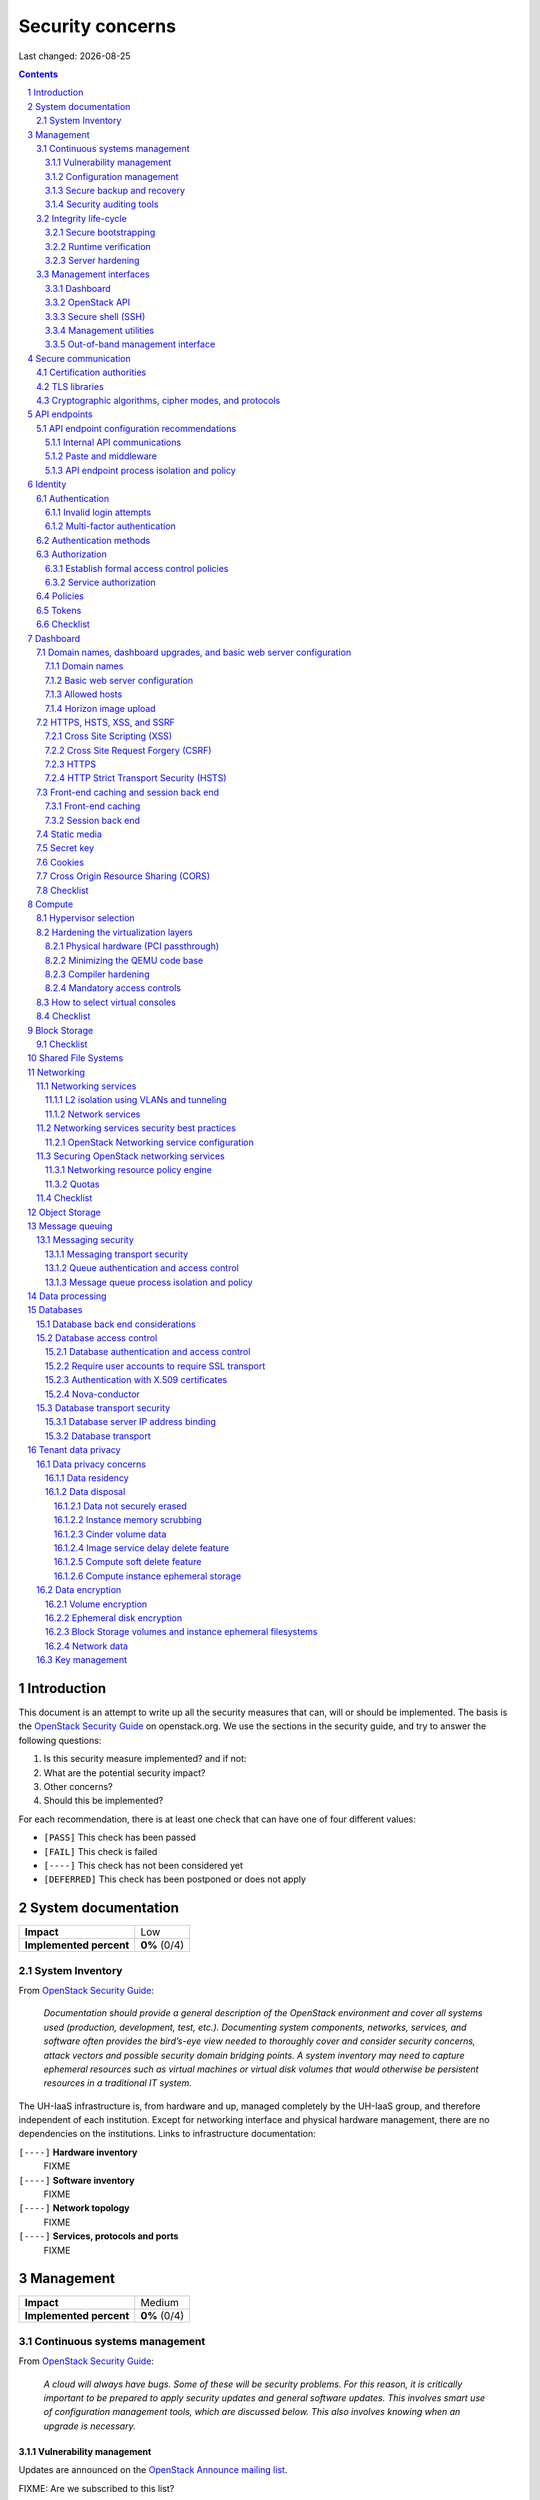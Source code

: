 .. |date| date::

======================
Security concerns
======================

Last changed: |date|

.. contents::
.. section-numbering::


Introduction
============

.. _OpenStack Security Guide: http://docs.openstack.org/security-guide/

This document is an attempt to write up all the security measures that
can, will or should be implemented. The basis is the `OpenStack
Security Guide`_ on openstack.org. We use the sections in the security
guide, and try to answer the following questions:

#. Is this security measure implemented? and if not:
#. What are the potential security impact?
#. Other concerns?
#. Should this be implemented?

For each recommendation, there is at least one check that can have one
of four different values:

* ``[PASS]`` This check has been passed
* ``[FAIL]`` This check is failed
* ``[----]`` This check has not been considered yet
* ``[DEFERRED]`` This check has been postponed or does not apply


System documentation
====================

+-------------------------+---------------------+
| **Impact**              | Low                 |
+-------------------------+---------------------+
| **Implemented percent** | **0%** (0/4)        |
+-------------------------+---------------------+

System Inventory
----------------

From `OpenStack Security Guide`_:

  *Documentation should provide a general description of the OpenStack
  environment and cover all systems used (production, development,
  test, etc.). Documenting system components, networks, services, and
  software often provides the bird’s-eye view needed to thoroughly
  cover and consider security concerns, attack vectors and possible
  security domain bridging points. A system inventory may need to
  capture ephemeral resources such as virtual machines or virtual disk
  volumes that would otherwise be persistent resources in a
  traditional IT system.*

The UH-IaaS infrastructure is, from hardware and up, managed
completely by the UH-IaaS group, and therefore independent of each
institution. Except for networking interface and physical hardware
management, there are no dependencies on the institutions. Links to
infrastructure documentation:

``[----]`` **Hardware inventory**
  FIXME

``[----]`` **Software inventory**
  FIXME

``[----]`` **Network topology**
  FIXME

``[----]`` **Services, protocols and ports**
  FIXME


Management
==========

+-------------------------+---------------------+
| **Impact**              | Medium              |
+-------------------------+---------------------+
| **Implemented percent** | **0%** (0/4)        |
+-------------------------+---------------------+

Continuous systems management
-----------------------------

From `OpenStack Security Guide`_:

  *A cloud will always have bugs. Some of these will be security
  problems. For this reason, it is critically important to be prepared
  to apply security updates and general software updates. This
  involves smart use of configuration management tools, which are
  discussed below. This also involves knowing when an upgrade is
  necessary.*

Vulnerability management
~~~~~~~~~~~~~~~~~~~~~~~~

.. _OpenStack Announce mailing list: http://lists.openstack.org/cgi-bin/mailman/listinfo/openstack-announce

Updates are announced on the `OpenStack Announce mailing list`_.

FIXME: Are we subscribed to this list?

FIXME: Are we subscribed to similar list pertaining to the repo/distro
used?

``[----]`` **Triage**
  When we are notified of a security update, this is discussed at the
  next morning meeting. We will then decide the impact of the update
  to our environment, and take proper action.

  * FIXME: Make this a policy.

``[----]`` **Testing the updates**
  We have test clouds in each location (currently OSL and BGO) which
  in most respects are identical to the production clouds. This allows
  for easy testing of updates.

  * FIXME: Make this a policy.
  * FIXME: OSL test cloud isn't ready yet.

``[----]`` **Deploying the updates**
  When testing is completed and the update is verified, and we are
  satisfied with any performance impact, stability, application impact
  etc., the update is deployed in production. This is done
  automatically via the following procedure:

  * FIXME: Automatic update procedure?

Configuration management
~~~~~~~~~~~~~~~~~~~~~~~~

FIXME: Describe automated configuration and deployment, or add links.

``[----]`` **changes**
  FIXME: How are policy changes tracked?

Secure backup and recovery
~~~~~~~~~~~~~~~~~~~~~~~~~~

If we at some point decide to take backup of the infrastructure or
instances, we should include the backup procedures and policies in the
overall security plan.

``[PASS]`` **Backup procedure and policy**
  We do not take backup of anything (yet).

Security auditing tools
~~~~~~~~~~~~~~~~~~~~~~~

.. _SCAP: https://fedorahosted.org/scap-security-guide/

We should consider using SCAP_ or similar security auditing tools in
combination with configuration management.

``[----]`` **Decide whether or not to use security auditing tools**
  FIXME: Need to decide


Integrity life-cycle
--------------------

From `OpenStack Security Guide`_:

  *We define integrity life cycle as a deliberate process that provides
  assurance that we are always running the expected software with the
  expected configurations throughout the cloud. This process begins
  with secure bootstrapping and is maintained through configuration
  management and security monitoring.*

Secure bootstrapping
~~~~~~~~~~~~~~~~~~~~

The Security Guide recommends having an automated provisioning process
for all nodes in the cloud. This includes compute, storage, network,
service and hybrid nodes. The automated provisioning process also
facilitates security patching, upgrades, bug fixes, and other critical
changes. Software that runs with the highest privilege levels in the
cloud needs special attention.

``[PASS]`` **Node provisioning**
  We use PXE for provisioning, which is recommended. We also use a
  separate, isolated network within the management security domain for
  provisioning. The provisioning process is handled by Foreman with
  Puppet, and is documented here: FIXME

``[----]`` **Verified boot**
  It is recommended to use *secure boot* via TPM chip to boot the
  infrastructure nodes in the cloud.

  * FIXME: Consider secure boot

``[----]`` **Node hardening**
  General hardening of the operating system is something that we need
  to address and document.

  * FIXME: Document hardening

Runtime verification
~~~~~~~~~~~~~~~~~~~~

From `OpenStack Security Guide`_:

  *Once the node is running, we need to ensure that it remains in a
  good state over time. Broadly speaking, this includes both
  configuration management and security monitoring. The goals for each
  of these areas are different. By checking both, we achieve higher
  assurance that the system is operating as desired.*

``[----]`` **Intrusion detection system**
  There are a number of intrusion detection systems available. We need
  to consider using one of them.

  * FIXME: Consider IDS

Server hardening
~~~~~~~~~~~~~~~~

This mostly includes file integrity management.

``[----]`` **File integrity management (FIM)**
  We should consider a FIM tool to ensure that files such as sensitive
  system or application configuration files are no corrupted or
  changed to allow unauthorized access or malicious behaviour.

  * FIXME: Consider FIM


Management interfaces
---------------------

From `OpenStack Security Guide`_:

  *It is necessary for administrators to perform command and control
  over the cloud for various operational functions. It is important
  these command and control facilities are understood and secured.*

  *OpenStack provides several management interfaces for operators and tenants:*

  * *OpenStack dashboard (horizon)*
  * *OpenStack API*
  * *Secure shell (SSH)*
  * *OpenStack management utilities such as nova-manage and glance-manage*
  * *Out-of-band management interfaces, such as IPMI*

Dashboard
~~~~~~~~~

``[----]`` **Capabilities**
  We should consider which capabilities the dashboard should offer to
  customers and administrators.

  * FIXME: Consider capabilities and document decisions

``[----]`` **Security considerations**
  There are a few things that need to be considered (from `OpenStack
  Security Guide`_):

  * The dashboard requires cookies and JavaScript to be enabled in the
    web browser.
    - FIXME: Users should be warned according to EU law.
  * The web server that hosts the dashboard should be configured for
    TLS to ensure data is encrypted.
    - FIXME: Ensure TLS 1.2
  * Both the horizon web service and the OpenStack API it uses to
    communicate with the back end are susceptible to web attack
    vectors such as denial of service and must be monitored.
    - FIXME: Monitoring
  * It is now possible (though there are numerous deployment/security
    implications) to upload an image file directly from a user’s hard
    disk to OpenStack Image service through the dashboard. For
    multi-gigabyte images it is still strongly recommended that the
    upload be done using the glance CLI.
    - FIXME: Add limit to GUI uploading?
  * Create and manage security groups through dashboard. The security
    groups allows L3-L4 packet filtering for security policies to
    protect virtual machines.
    - FIXME: Maintain a set of default security groups

OpenStack API
~~~~~~~~~~~~~

``[----]`` **Capabilities**
  We should consider which capabilities the OpenStack API should offer to
  customers and administrators.

  * FIXME: Consider capabilities and document decisions

``[----]`` **Security considerations**
  There are a few things that need to be considered (from `OpenStack
  Security Guide`_):

  * The API service should be configured for TLS to ensure data is
    encrypted.
    - FIXME: Ensure TLS 1.2
  * As a web service, OpenStack API is susceptible to familiar web
    site attack vectors such as denial of service attacks.
    - FIXME: Monitoring

Secure shell (SSH)
~~~~~~~~~~~~~~~~~~

``[----]`` **Host key fingerprints**
  Host key fingerprints should be stored in a secure and queryable
  location. One particularly convenient solution is DNS using SSHFP
  resource records as defined in RFC-4255. For this to be secure, it
  is necessary that DNSSEC be deployed.

  * FIXME: Consider DNSSEC or other solutions

Management utilities
~~~~~~~~~~~~~~~~~~~~

``[----]`` **Security considerations**
  There are a few things that need to be considered (from `OpenStack
  Security Guide`_):

  * The dedicated management utilities (\*-manage) in some cases use
    the direct database connection.
    - FIXME: Don't use dedicated management utilities unless strictly
      necessary
  * Ensure that the .rc file which has your credential information is
    secured.
    - FIXME: Document how this is accomplished

Out-of-band management interface
~~~~~~~~~~~~~~~~~~~~~~~~~~~~~~~~

``[----]`` **Security considerations**
  There are a few things that need to be considered (from `OpenStack
  Security Guide`_):

  * Use strong passwords and safeguard them, or use client-side TLS
    authentication.
    - FIXME: Ensure and document this
  * ``[PASS]`` Ensure that the network interfaces are on their own
    private(management or a separate) network. Segregate management
    domains with firewalls or other network gear.
  * If you use a web interface to interact with the BMC/IPMI, always
    use the TLS interface, such as HTTPS or port 443. This TLS
    interface should NOT use self-signed certificates, as is often
    default, but should have trusted certificates using the correctly
    defined fully qualified domain names (FQDNs).
    - FIXME: Use trusted CA
  * Monitor the traffic on the management network. The anomalies might
    be easier to track than on the busier compute nodes.
    - FIXME: Monitoring


Secure communication
====================

+-------------------------+---------------------+
| **Impact**              | High                |
+-------------------------+---------------------+
| **Implemented percent** | **0%** (0/?)        |
+-------------------------+---------------------+

From `OpenStack Security Guide`_:

  *There are a number of situations where there is a security
  requirement to assure the confidentiality or integrity of network
  traffic in an OpenStack deployment. This is generally achieved using
  cryptographic measures, such as the Transport Layer Security (TLS)
  protocol.*

Bottom line is that **all** endpoints, whether they are internal or
external, should be secured with encryption. TLS is strongly
preferred, due to recent published security vulnerabilities in SSL.

There are a number of services that need to be addressed:

* Compute API endpoints
* Identity API endpoints
* Networking API endpoints
* Storage API endpoints
* Messaging server
* Database server
* Dashboard


Certification authorities
-------------------------

The security guide recommends that we use separate PKI deployments for
internal systems and public facing services. In the future, we may
want to use separate PKI deployments for different security domains.

``[----]`` **Customer facing interfaces using trusted CA**
  All customer facing interfaces should be provisioned using
  Certificate Authorities that are installed in the operating system
  certificate bundles by default. It should just work without the
  customer having to accept an untrusted CA, or having to install some
  third-party software. We need certificates signed by a widely
  recognized public CA.

  * FIXME: Identify and list all customer facing interfaces
  * FIXME: Ensure publicly recognized CA on these interfaces

``[----]`` **Internal endpoints use non-public CA**
  As described above, it is recommended to use a private CA for
  internal endpoints.

  * FIXME: Identify and list all internal endpoints
  * FIXME: Ensure non-public CA on these endpoints


TLS libraries
-------------

From `OpenStack Security Guide`_:

  *The TLS and HTTP services within OpenStack are typically implemented
  using OpenSSL which has a module that has been validated for FIPS
  140-2.*

We need to make sure that we're using an updated version of OpenSSL.

``[----]`` **Ensure updated OpenSSL**
  UH-IaaS is based on CentOS, and uses the OpenSSL library from that
  distro. We need to make sure that OpenSSL is up-to-date.

  * FIXME: How often are critical components like openssl updated, and
    how is the procedure?


Cryptographic algorithms, cipher modes, and protocols
-----------------------------------------------------

The security guide recommends using **TLS 1.2**, as previous versions
are known to be vulnerable. Furthermore, it is recommended to limit
the cipher suite to **ECDHE-ECDSA-AES256-GCM-SHA384**. It is
acceptable to
accept **HIGH:!aNULL:!eNULL:!DES:!3DES:!SSLv3:!TLSv1:!CAMELLIA** in
cases where we don't control both endpoints.

``[----]`` **Ensure TLS 1.2**
  Make sure that only TLS 1.2 is used. Previous versions of TLS, as
  well as SSL, should be disabled completely.

``[----]`` **Limit cipher suite on public endpoints**
  Limit the cipher suite on public facing endpoints to the
  general **HIGH:!aNULL:!eNULL:!DES:!3DES:!SSLv3:!TLSv1:!CAMELLIA**.

``[----]`` **Limit cipher suite on internal endpoints**
  Limit the cipher suite on public facing endpoints
  to **ECDHE-ECDSA-AES256-GCM-SHA384**.


API endpoints
=============

+-------------------------+---------------------+
| **Impact**              | High                |
+-------------------------+---------------------+
| **Implemented percent** | **0%** (0/?)        |
+-------------------------+---------------------+

From `OpenStack Security Guide`_:

  *The process of engaging an OpenStack cloud is started through the
  querying of an API endpoint. While there are different challenges
  for public and private endpoints, these are high value assets that
  can pose a significant risk if compromised.*


API endpoint configuration recommendations
------------------------------------------

Internal API communications
~~~~~~~~~~~~~~~~~~~~~~~~~~~

.. _API endpoint configuration recommendations: http://docs.openstack.org/security-guide/api-endpoints/api-endpoint-configuration-recommendations.html

From `OpenStack Security Guide`_:

  *OpenStack provides both public facing and private API endpoints. By
  default, OpenStack components use the publicly defined
  endpoints. The recommendation is to configure these components to
  use the API endpoint within the proper security domain.*

  *Services select their respective API endpoints based on the
  OpenStack service catalog. These services might not obey the listed
  public or internal API end point values. This can lead to internal
  management traffic being routed to external API endpoints.*

``[----]`` **Configure internal URLs in the Identity service catalog**
  The guide recommends that our Identity service catalog be aware of
  our internal URLs. This feature is not utilized by default, but may
  be leveraged through configuration. See `API endpoint configuration
  recommendations`_ for details.

  * FIXME: Ensure and document this

``[----]`` **Configure applications for internal URLs**
  It is recommended that each OpenStack service communicating to the
  API of another service must be explicitly configured to access the
  proper internal API endpoint. See `API endpoint configuration
  recommendations`_. 

  * FIXME: Ensure and document this

Paste and middleware
~~~~~~~~~~~~~~~~~~~~

From `OpenStack Security Guide`_:

  *Most API endpoints and other HTTP services in OpenStack use the
  Python Paste Deploy library. From a security perspective, this
  library enables manipulation of the request filter pipeline through
  the application’s configuration. Each element in this chain is
  referred to as middleware. Changing the order of filters in the
  pipeline or adding additional middleware might have unpredictable
  security impact.*

``[----]`` **Document middleware**
  We should careful when implementating non-standard software in the
  middleware, and this should be thoroughly documented.

  * FIXME: Are we using any non-standard middleware?

API endpoint process isolation and policy
~~~~~~~~~~~~~~~~~~~~~~~~~~~~~~~~~~~~~~~~~

From `OpenStack Security Guide`_:

  *You should isolate API endpoint processes, especially those that
  reside within the public security domain should be isolated as much
  as possible. Where deployments allow, API endpoints should be
  deployed on separate hosts for increased isolation.*

``[----]`` **Namespaces**
  Linux supports namespaces to assign processes into independent
  domains.

  * FIXME: Are we using namespaces to compartmentalize API endpoint
    processes?

``[----]`` **Network policy**
  We should pay special attention to API endpoints, as they typically
  bridge multiple security domains. Policies should be in place and
  documented, and we can use firewalls, SELinux etc. to enforce proper
  compartmentalization in the network layer.

  * FIXME: Implement and document this

``[----]`` **Mandatory access controls**
  API endpoint processes should be as isolated from each other as
  possible. This should be enforced through Mandatory Access Controls
  (e.g. SELinux), not just Discretionary Access Controls.

  * FIXME: API processes protected by SELinux


Identity
========

.. _OpenStack Security Guide\: Identity: http://docs.openstack.org/security-guide/identity.html

+-------------------------+---------------------+
| **Impact**              | High                |
+-------------------------+---------------------+
| **Implemented percent** | **0%** (0/?)        |
+-------------------------+---------------------+

From `OpenStack Security Guide\: Identity`_:

  *Identity service (keystone) provides identity, token, catalog, and
  policy services for use specifically by services in the OpenStack
  family. Identity service is organized as a group of internal
  services exposed on one or many endpoints. Many of these services
  are used in a combined fashion by the frontend, for example an
  authenticate call will validate user/project credentials with the
  identity service and, upon success, create and return a token with
  the token service.*


Authentication
--------------

.. _OpenStack Security Guide\: Identity - Authentication: http://docs.openstack.org/security-guide/identity/authentication.html

Ref: `OpenStack Security Guide\: Identity - Authentication`_

Invalid login attempts
~~~~~~~~~~~~~~~~~~~~~~

``[----]`` **Prevent or mitigate brute-force attacks**
  A pattern of repetitive failed login attempts is generally an
  indicator of brute-force attacks. This is important to us as ours is
  a public cloud. We need to figure out if our user authentication
  service has the possibility to block out an account after some
  configured number of failed login attempts. If not, describe
  policies around reviewing access control logs to identify and detect
  unauthorized attempts to access accounts.

  * FIXME: Implement or describe as outlined above

Multi-factor authentication
~~~~~~~~~~~~~~~~~~~~~~~~~~~

``[----]`` **Multi-factor authentication for privileged accounts**

  We should employ multi-factor authentication for network access to
  privileged user accounts. This will provide insulation from brute
  force, social engineering, and both spear and mass phishing attacks
  that may compromise administrator passwords.

  * FIXME: Implement multi-factor


Authentication methods
----------------------

.. _OpenStack Security Guide\: Identity - Authentication methods: http://docs.openstack.org/security-guide/identity/authentication-methods.html

Ref: `OpenStack Security Guide\: Identity - Authentication methods`_

``[----]`` **Document authentication policy requirements**
  We should document (or provide link to external documentation) the
  authentication policy requirements, such as password policy
  enforcement (password length, diversity, expiration etc.).

  * FIXME: Document this


Authorization
-------------

.. _OpenStack Security Guide\: Identity - Authorization: http://docs.openstack.org/security-guide/identity/authorization.html

Ref: `OpenStack Security Guide\: Identity - Authorization`_

  *The Identity service supports the notion of groups and roles. Users
  belong to groups while a group has a list of roles. OpenStack
  services reference the roles of the user attempting to access the
  service. The OpenStack policy enforcer middleware takes into
  consideration the policy rule associated with each resource then the
  user’s group/roles and association to determine if access is allowed
  to the requested resource.*

Establish formal access control policies
~~~~~~~~~~~~~~~~~~~~~~~~~~~~~~~~~~~~~~~~

``[----]`` **Describe formal access control policies**
  The policies should include the conditions and processes for
  creating, deleting, disabling, and enabling accounts, and for
  assigning privileges to the accounts.

  * FIXME: Describe this

``[----]`` **Describe periodic review**
  We should periodically review the policies to ensure that the
  configuration is in compliance with approved policies.

  * FIXME: Describe policy for reviewing the policies

Service authorization
~~~~~~~~~~~~~~~~~~~~~

``[----]`` **Don't use "tempAuth" file for service auth**
  The Compute and Object Storage can be configured to use the Identity
  service to store authentication information. The "tempAuth" file
  method displays the password in plain text and should not be used.

  * FIXME: Make sure that we're not using "tempAuth"

``[----]`` **Use client authentication for TLS**
  The Identity service supports client authentication for TLS which
  may be enabled. TLS client authentication provides an additional
  authentication factor, in addition to the user name and password,
  that provides greater reliability on user identification.

  * FIXME: Is this implemented?

``[----]`` **Protect sensitive files**
  The cloud administrator should protect sensitive configuration files
  from unauthorized modification. This can be achieved with mandatory
  access control frameworks such as SELinux, including
  ``/etc/keystone/keystone.conf`` and ``X.509`` certificates.

  * FIXME: SELinux


Policies
--------

.. _OpenStack Security Guide\: Identity - Policies: http://docs.openstack.org/security-guide/identity/policies.html

Ref: `OpenStack Security Guide\: Identity - Policies`_

``[----]`` **Describe policy configuration management**
  Each OpenStack service defines the access policies for its resources
  in an associated policy file. A resource, for example, could be API
  access, the ability to attach to a volume, or to fire up
  instances. The policy rules are specified in JSON format and the
  file is called policy.json. Ensure that any changes to the access
  control policies do not unintentionally weaken the security of any
  resource.

  * FIXME: Describe policy for changing policy.json


Tokens
------

.. _OpenStack Security Guide\: Identity - Tokens: http://docs.openstack.org/security-guide/identity/tokens.html

Ref: `OpenStack Security Guide\: Identity - Tokens`_

  *Once a user is authenticated a token is generated for authorization
  and access to an OpenStack environment. A token can have a variable
  life span; however the default value for expiry is one hour. The
  recommended expiry value should be set to a lower value that allows
  enough time for internal services to complete tasks.*

``[----]`` **Reduce token lifetime**
  We should consider reducing the token lifetime.

  * FIXME: Consider this


Checklist
---------

.. _OpenStack Security Guide\: Identity - Checklist: http://docs.openstack.org/security-guide/identity/checklist.html

Ref: `OpenStack Security Guide\: Identity - Checklist`_

See the above link for info about these checks.

``[----]`` **Check-Identity-02: Are strict permissions set for Identity configuration files?**
  Yes/No?

``[----]`` **Check-Identity-03: is TLS enabled for Identity?**
  Yes/No?

``[----]`` **Check-Identity-04: Does Identity use strong hashing algorithms for PKI tokens?**
  Yes/No?

``[----]`` **Check-Identity-05: Is max_request_body_size set to default (114688)?**
  Yes/No?

``[----]`` **Check-Identity-06: Disable admin token in /etc/keystone/keystone.conf**
  Yes/No?


Dashboard
=========

.. _OpenStack Security Guide\: Dashboard: http://docs.openstack.org/security-guide/dashboard.html

+-------------------------+---------------------+
| **Impact**              | High                |
+-------------------------+---------------------+
| **Implemented percent** | **0%** (0/?)        |
+-------------------------+---------------------+

From `OpenStack Security Guide\: Dashboard`_:

  *Horizon is the OpenStack dashboard that provides users a
  self-service portal to provision their own resources within the
  limits set by administrators. These include provisioning users,
  defining instance flavors, uploading VM images, managing networks,
  setting up security groups, starting instances, and accessing the
  instances through a console.*


Domain names, dashboard upgrades, and basic web server configuration
--------------------------------------------------------------------

.. _OpenStack Security Guide\: Dashboard - Domain names, dashboard upgrades, and basic web server configuration: http://docs.openstack.org/security-guide/dashboard/domains-dashboard-upgrades-basic-web-server-configuration.html

Ref: `OpenStack Security Guide\: Dashboard - Domain names, dashboard upgrades, and basic web server configuration`_

Domain names
~~~~~~~~~~~~

From OpenStack Security Guide:

  *We strongly recommend deploying dashboard to a second-level domain,
  such as https://example.com, rather than deploying dashboard on
  a shared subdomain of any level, for example
  https://openstack.example.org or
  https://horizon.openstack.example.org. We also advise against
  deploying to bare internal domains like https://horizon/. These
  recommendations are based on the limitations of browser
  same-origin-policy.*

``[----]`` **Use second-level domain**
  FIXME: Are we using a second-level domain?

``[----]`` **Employ HTTP Strict Transport Security (HSTS)**
  If not using second-level domain, we are advised to avoid a
  cookie-backed session store and employ HTTP Strict Transport
  Security (HSTS)

  * FIXME: ?

Basic web server configuration
~~~~~~~~~~~~~~~~~~~~~~~~~~~~~~

From OpenStack Security Guide:

  *The dashboard should be deployed as a Web Services Gateway Interface
  (WSGI) application behind an HTTPS proxy such as Apache or nginx. If
  Apache is not already in use, we recommend nginx since it is
  lightweight and easier to configure correctly.*

``[----]`` **Is dashboard deployed as a WSGI application behind an HTTPS proxy?**
  FIXME: Answer and document

Allowed hosts
~~~~~~~~~~~~~

From OpenStack Security Guide:

  *Configure the ALLOWED_HOSTS setting with the fully qualified host
  name(s) that are served by the OpenStack dashboard. Once this
  setting is provided, if the value in the “Host:” header of an
  incoming HTTP request does not match any of the values in this list
  an error will be raised and the requestor will not be able to
  proceed. Failing to configure this option, or the use of wild card
  characters in the specified host names, will cause the dashboard to
  be vulnerable to security breaches associated with fake HTTP Host
  headers.*

``[----]`` **Is ALLOWED_HOSTS configured for dashboard?**
  FIXME: Answer and document

Horizon image upload
~~~~~~~~~~~~~~~~~~~~

It is recommended that we disable HORIZON_IMAGES_ALLOW_UPLOAD unless
we have a plan to prevent resource exhaustion and denial of service.

``[----]`` **Is HORIZON_IMAGES_ALLOW_UPLOAD disabled?**
  FIXME: Answer and document


HTTPS, HSTS, XSS, and SSRF
--------------------------

.. _OpenStack Security Guide\: Dashboard - HTTPS, HSTS, XSS, and SSRF: http://docs.openstack.org/security-guide/dashboard/https-hsts-xss-ssrf.html

Ref: `OpenStack Security Guide\: Dashboard - HTTPS, HSTS, XSS, and SSRF`_

Cross Site Scripting (XSS)
~~~~~~~~~~~~~~~~~~~~~~~~~~

From OpenStack Security Guide:

  *Unlike many similar systems, the OpenStack dashboard allows the
  entire Unicode character set in most fields. This means developers
  have less latitude to make escaping mistakes that open attack
  vectors for cross-site scripting (XSS).*

``[----]`` **Audit custom dashboards**
  Audit any custom dashboards, paying particular attention to use of
  the ``mark_safe`` function, use of ``is_safe`` with custom template
  tags, the ``safe`` template tag, anywhere auto escape is turned off,
  and any JavaScript which might evaluate improperly escaped data.

  * FIXME: Are we using any custom dashboards?

Cross Site Request Forgery (CSRF)
~~~~~~~~~~~~~~~~~~~~~~~~~~~~~~~~~

From OpenStack Security Guide:

  *Dashboards that utilize multiple instances of JavaScript should be
  audited for vulnerabilities such as inappropriate use of the
  @csrf_exempt decorator.*

``[----]`` **Audit custom dashboards**
  FIXME: Are we using any custom dashboards?

HTTPS
~~~~~

From OpenStack Security Guide:

  *Deploy the dashboard behind a secure HTTPS server by using a valid,
  trusted certificate from a recognized certificate authority (CA).*

``[----]`` **Use trusted certificate for dashboard**
  FIXME

``[----]`` **Redirect to fully qualified HTTPS URL**
  Configure HTTP requests to the dashboard domain to redirect to the
  fully qualified HTTPS URL.

  * FIXME: Any redirects?

HTTP Strict Transport Security (HSTS)
~~~~~~~~~~~~~~~~~~~~~~~~~~~~~~~~~~~~~

It is highly recommended to use HTTP Strict Transport Security (HSTS).

``[----]`` **Use HSTS**
  FIXME: Are we using HSTS?


Front-end caching and session back end
--------------------------------------

.. _OpenStack Security Guide\: Dashboard - Front-end caching and session back end: http://docs.openstack.org/security-guide/dashboard/front-end-caching-session-back-end.html

Ref: `OpenStack Security Guide\: Dashboard - Front-end caching and session back end`_

Front-end caching
~~~~~~~~~~~~~~~~~

``[----]`` **Do not use front-end caching tools**
  FIXME: Are we using this?

Session back end
~~~~~~~~~~~~~~~~

It is recommended to use ``django.contrib.sessions.backends.cache`` as
our session back end with memcache as the cache. This as opposed to
the default, which saves user data in signed, but unencrypted cookies
stored in the browser.

``[----]`` **Consider using caching back end**
  FIXME: Consider and document


Static media
------------

.. _OpenStack Security Guide\: Dashboard - Static media: http://docs.openstack.org/security-guide/dashboard/static-media.html

Ref: `OpenStack Security Guide\: Dashboard - Static media`_

  *The dashboard’s static media should be deployed to a subdomain of
  the dashboard domain and served by the web server. The use of an
  external content delivery network (CDN) is also acceptable. This
  subdomain should not set cookies or serve user-provided content. The
  media should also be served with HTTPS.*

``[----]`` **Static media via subdomain**
  FIXME: Is this implemented?

``[----]`` **Subdomain not serving cookies or user-provided content**
  FIXME: Make sure

``[----]`` **Subdomain via HTTPS**
  FIXME: Make sure


Secret key
----------

.. _OpenStack Security Guide\: Dashboard - Secret key: http://docs.openstack.org/security-guide/dashboard/secret-key.html

Ref: `OpenStack Security Guide\: Dashboard - Secret key`_

  *The dashboard depends on a shared SECRET_KEY setting for some
  security functions. The secret key should be a randomly generated
  string at least 64 characters long, which must be shared across all
  active dashboard instances. Compromise of this key may allow a
  remote attacker to execute arbitrary code. Rotating this key
  invalidates existing user sessions and caching. Do not commit this
  key to public repositories.*

``[----]`` **Randomly generated string at least 64 characters long**
  FIXME: Make sure

``[----]`` **Not in public repo**
  FIXME: Make sure


Cookies
-------

.. _OpenStack Security Guide\: Dashboard - Cookies: http://docs.openstack.org/security-guide/dashboard/cookies.html

Ref: `OpenStack Security Guide\: Dashboard - Cookies`_

``[----]`` **Session cookies should be set to HTTPONLY**
  FIXME: Make sure

``[----]`` **Never configure CSRF or session cookies to have a wild card domain with a leading dot**
  FIXME: Make sure

``[----]`` **Horizon’s session and CSRF cookie should be secured when deployed with HTTPS**
  FIXME: Make sure


Cross Origin Resource Sharing (CORS)
------------------------------------

.. _OpenStack Security Guide\: Dashboard - Cross Origin Resource Sharing (CORS): http://docs.openstack.org/security-guide/dashboard/cross-origin-resource-sharing-cors.html

Ref: `OpenStack Security Guide\: Dashboard - Cross Origin Resource Sharing (CORS)`_

  *Configure your web server to send a restrictive CORS header with
  each response, allowing only the dashboard domain and protocol*

``[----]`` **Restrictive CORS header**
  FIXME: Make sure


Checklist
---------

.. _OpenStack Security Guide\: Dashboard - Checklist: http://docs.openstack.org/security-guide/dashboard/checklist.html

Ref: `OpenStack Security Guide\: Dashboard - Checklist`_

See the above link for info about these checks.

``[----]`` **Check-Dashboard-01: Is user/group of config files set to root/horizon?**
  Yes/No?

``[----]`` **Check-Dashboard-02: Are strict permissions set for horizon configuration files?**
  Yes/No?

``[----]`` **Check-Dashboard-03: Is USE_SSL parameter set to True?**
  Yes/No?

``[----]`` **Check-Dashboard-04: Is CSRF_COOKIE_SECURE parameter set to True?**
  Yes/No?

``[----]`` **Check-Dashboard-05: Is SESSION_COOKIE_SECURE parameter set to True?**
  Yes/No?

``[----]`` **Check-Dashboard-06: Is SESSION_COOKIE_HTTPONLY parameter set to True?**
  Yes/No?

``[----]`` **Check-Dashboard-07: Is password_autocomplete set to False?**
  Yes/No?

``[----]`` **Check-Dashboard-08: Is disable_password_reveal set to True?**
  Yes/No?


Compute
=======

.. _OpenStack Security Guide\: Compute: http://docs.openstack.org/security-guide/compute.html

+-------------------------+---------------------+
| **Impact**              | High                |
+-------------------------+---------------------+
| **Implemented percent** | **0%** (0/?)        |
+-------------------------+---------------------+

From `OpenStack Security Guide\: Compute`_:

  *The OpenStack Compute service (nova) is one of the more complex
  OpenStack services. It runs in many locations throughout the cloud
  and interacts with a variety of internal services. The OpenStack
  Compute service offers a variety of configuration options which may
  be deployment specific. In this chapter we will call out general
  best practice around Compute security as well as specific known
  configurations that can lead to security issues. In general, the
  nova.conf file and the /var/lib/nova locations should be
  secured. Controls like centralized logging, the policy.json file,
  and a mandatory access control framework should be
  implemented. Additionally, there are environmental considerations to
  keep in mind, depending on what functionality is desired for your
  cloud.*


Hypervisor selection
--------------------

.. _OpenStack Security Guide\: Compute - Hypervisor selection: http://docs.openstack.org/security-guide/compute/hypervisor-selection.html

Ref: `OpenStack Security Guide\: Compute - Hypervisor selection`_

We are using KVM.


Hardening the virtualization layers
-----------------------------------

.. _OpenStack Security Guide\: Compute - Hardening the virtualization layers: http://docs.openstack.org/security-guide/compute/hardening-the-virtualization-layers.html

Ref: `OpenStack Security Guide\: Compute - Hardening the virtualization layers`_

Physical hardware (PCI passthrough)
~~~~~~~~~~~~~~~~~~~~~~~~~~~~~~~~~~~

``[----]`` **Ensure that the hypervisor is configured to utilize IOMMU**
  FIXME: Make sure

``[----]`` **Disable PCI passthrough**
  FIXME: Is this disabled?

Minimizing the QEMU code base
~~~~~~~~~~~~~~~~~~~~~~~~~~~~~

Does not apply. We are using precompiled QEMU.

Compiler hardening
~~~~~~~~~~~~~~~~~~

Does not apply. We are using precompiled QEMU.

Mandatory access controls
~~~~~~~~~~~~~~~~~~~~~~~~~

``[----]`` **Ensure SELinux / sVirt is running in Enforcing mode**
  FIXME: Make sure


How to select virtual consoles
------------------------------

.. _OpenStack Security Guide\: Compute - How to select virtual consoles: http://docs.openstack.org/security-guide/compute/how-to-select-virtual-consoles.html

Ref: `OpenStack Security Guide\: Compute - How to select virtual consoles`_

``[----]`` **Choose which virtual console we want**
  FIXME: Select and document


Checklist
---------

.. _OpenStack Security Guide\: Compute - Checklist: http://docs.openstack.org/security-guide/compute/checklist.html

Ref: `OpenStack Security Guide\: Compute - Checklist`_

See the above link for info about these checks.

``[----]`` **Check-Compute-01: Is user/group ownership of config files set to root/nova?**
  Yes/No?

``[----]`` **Check-Compute-02: Are strict permissions set for configuration files?**
  Yes/No?

``[----]`` **Check-Compute-03: Is keystone used for authentication?**
  Yes/No?

``[----]`` **Check-Compute-04: Is secure protocol used for authentication?**
  Yes/No?

``[----]`` **Check-Compute-05: Does Nova communicate with Glance securely?**
  Yes/No?


Block Storage
=============

.. _OpenStack Security Guide\: Block Storage: http://docs.openstack.org/security-guide/block-storage.html

+-------------------------+---------------------+
| **Impact**              | High                |
+-------------------------+---------------------+
| **Implemented percent** | **0%** (0/8)        |
+-------------------------+---------------------+

From `OpenStack Security Guide\: Block Storage`_:

  *OpenStack Block Storage (cinder) is a service that provides software
  (services and libraries) to self-service manage persistent
  block-level storage devices. This creates on-demand access to Block
  Storage resources for use with OpenStack Compute (nova)
  instances. This creates software-defined storage via abstraction by
  virtualizing pools of block storage to a variety of back-end storage
  devices which can be either software implementations or traditional
  hardware storage products. The primary functions of this is to
  manage the creation, attaching and detaching of the block
  devices. The consumer requires no knowledge of the type of back-end
  storage equipment or where it is located.*


Checklist
---------

.. _OpenStack Security Guide\: Block Storage - Checklist: http://docs.openstack.org/security-guide/block-storage/checklist.html

Ref: `OpenStack Security Guide\: Block Storage - Checklist`_

See the above link for info about these checks.

``[----]`` **Check-Block-01: Is user/group ownership of config files set to root/cinder?**
  Yes/No?

``[----]`` **Check-Block-02: Are strict permissions set for configuration files?**
  Yes/No?

``[----]`` **Check-Block-03: Is keystone used for authentication?**
  Yes/No?

``[----]`` **Check-Block-04: Is TLS enabled for authentication?**
  Yes/No?

``[----]`` **Check-Block-05: Does cinder communicate with nova over TLS?**
  Yes/No?

``[----]`` **Check-Block-06: Does cinder communicate with glance over TLS?**
  Yes/No?

``[----]`` **Check-Block-07: Is NAS operating in a secure environment?**
  Yes/No?

``[----]`` **Check-Block-08: Is max size for the body of a request set to default (114688)?**
  Yes/No?


Shared File Systems
===================

.. _OpenStack Security Guide\: Shared File Systems: http://docs.openstack.org/security-guide/shared-file-systems.html

From `OpenStack Security Guide\: Shared File Systems`_:

  *The Shared File Systems service (manila) provides a set of services
  for management of shared file systems in a multi-tenant cloud
  environment, similar to how OpenStack provides for block-based
  storage management through the OpenStack Block Storage service
  project. With the Shared File Systems service, you can create a
  remote file system, mount the file system on your instances, and
  then read and write data from your instances to and from your file
  system.*

.. NOTE::
   Does not apply. We are not using Manila.


Networking
==========

.. _OpenStack Security Guide\: Networking: http://docs.openstack.org/security-guide/networking.html

+-------------------------+---------------------+
| **Impact**              | High                |
+-------------------------+---------------------+
| **Implemented percent** | **0%** (0/?)        |
+-------------------------+---------------------+

From `OpenStack Security Guide\: Networking`_:

  *OpenStack Networking enables the end-user or tenant to define,
  utilize, and consume networking resources. OpenStack Networking
  provides a tenant-facing API for defining network connectivity and
  IP addressing for instances in the cloud in addition to
  orchestrating the network configuration. With the transition to an
  API-centric networking service, cloud architects and administrators
  should take into consideration best practices to secure physical and
  virtual network infrastructure and services.*


Networking services
-------------------

.. _OpenStack Security Guide\: Networking - Networking services: http://docs.openstack.org/security-guide/networking/services.html

Ref: `OpenStack Security Guide\: Networking - Networking services`_

L2 isolation using VLANs and tunneling
~~~~~~~~~~~~~~~~~~~~~~~~~~~~~~~~~~~~~~

Does not apply. We're using Calico, in which L2 isn't employed at all.

Network services
~~~~~~~~~~~~~~~~

``[----]`` **Use Neutron for security groups**
  When using the Networking service, we recommend that you enable
  security groups in this service and disable it in the Compute
  service.

  * FIXME: Describe how this works with Calico


Networking services security best practices
-------------------------------------------

.. _OpenStack Security Guide\: Networking - Networking services security best practices: http://docs.openstack.org/security-guide/networking/securing-services.html

Ref: `OpenStack Security Guide\: Networking - Networking services security best practices`_

``[----]`` **Document how Calico is used in UH-IaaS infrastructure**
  FIXME: Provide documentation

``[----]`` **Document which security domains have access to OpenStack network node**
  FIXME: Provide documentation

``[----]`` **Document which security domains have access to SDN services node**
  FIXME: Provide documentation

OpenStack Networking service configuration
~~~~~~~~~~~~~~~~~~~~~~~~~~~~~~~~~~~~~~~~~~

``[----]`` **Restrict bind address of the API server: neutron-server**
  FIXME: Document restriction


Securing OpenStack networking services
--------------------------------------

.. _OpenStack Security Guide\: Networking - Securing OpenStack networking services: http://docs.openstack.org/security-guide/networking/services-security-best-practices.html

Ref: `OpenStack Security Guide\: Networking - Securing OpenStack networking services`_

Networking resource policy engine
~~~~~~~~~~~~~~~~~~~~~~~~~~~~~~~~~

From OpenStack Security Guide:

  *A policy engine and its configuration file, policy.json, within
  OpenStack Networking provides a method to provide finer grained
  authorization of users on tenant networking methods and objects. The
  OpenStack Networking policy definitions affect network availability,
  network security and overall OpenStack security.*

``[----]`` **Evaluate network policy**
  FIXME: Evaluate and document

Quotas
~~~~~~

``[----]`` **Document choices wrt. networking quotas**
  FIXME: Document this


Checklist
---------

.. _OpenStack Security Guide\: Networking - Checklist: http://docs.openstack.org/security-guide/networking/checklist.html

Ref: `OpenStack Security Guide\: Networking - Checklist`_

See the above link for info about these checks.

``[----]`` **Check-Neutron-01: Is user/group ownership of config files set to root/neutron?**
  Yes/No?

``[----]`` **Check-Neutron-02: Are strict permissions set for configuration files?**
  Yes/No?

``[----]`` **Check-Neutron-03: Is keystone used for authentication?**
  Yes/No?

``[----]`` **Check-Neutron-04: Is secure protocol used for authentication?**
  Yes/No?

``[----]`` **Check-Neutron-05: Is TLS enabled on Neutron API server?**
  Yes/No?


Object Storage
==============

.. _OpenStack Security Guide\: Object Storage: http://docs.openstack.org/security-guide/object-storage.html

From `OpenStack Security Guide\: Object Storage`_:

  *OpenStack Object Storage (swift) is a service that provides software
  that stores and retrieves data over HTTP. Objects (blobs of data)
  are stored in an organizational hierarchy that offers anonymous
  read-only access, ACL defined access, or even temporary
  access. Object Store supports multiple token-based authentication
  mechanisms implemented via middleware.*

.. NOTE::
   Does not apply. We are not using Swift.


Message queuing
===============

.. _OpenStack Security Guide\: Message queuing: http://docs.openstack.org/security-guide/messaging.html

+-------------------------+---------------------+
| **Impact**              | High                |
+-------------------------+---------------------+
| **Implemented percent** | **0%** (0/?)        |
+-------------------------+---------------------+

From `OpenStack Security Guide\: Message queuing`_:

  *Message queues effectively facilitate command and control functions
  across OpenStack deployments. Once access to the queue is permitted
  no further authorization checks are performed. Services accessible
  through the queue do validate the contexts and tokens within the
  actual message payload. However, you must note the expiration date
  of the token because tokens are potentially re-playable and can
  authorize other services in the infrastructure.*

  *OpenStack does not support message-level confidence, such as message
  signing. Consequently, you must secure and authenticate the message
  transport itself. For high-availability (HA) configurations, you
  must perform queue-to-queue authentication and encryption.*

.. NOTE::
   We are using RabbitMQ as message queuing service back end.

Messaging security
------------------

.. _OpenStack Security Guide\: Message queuing - Messaging security: http://docs.openstack.org/security-guide/messaging/security.html

Ref: `OpenStack Security Guide\: Message queuing - Messaging security`_

Messaging transport security
~~~~~~~~~~~~~~~~~~~~~~~~~~~~

From OpenStack Security Guide:

  *We highly recommend enabling transport-level cryptography for your
  message queue. Using TLS for the messaging client connections
  provides protection of the communications from tampering and
  eavesdropping in-transit to the messaging server.*

``[----]`` **Ensure TLS is used for RabbitMQ**
  FIXME: yes/no

``[----]`` **Use an internally managed CA**
  FIXME: Document this

``[----]`` **Ensure restricted file permissions on certificate and key files**
  FIXME: yes/no

Queue authentication and access control
~~~~~~~~~~~~~~~~~~~~~~~~~~~~~~~~~~~~~~~

From OpenStack Security Guide:

  *We recommend configuring X.509 client certificates on all the
  OpenStack service nodes for client connections to the messaging
  queue and where possible (currently only Qpid) perform
  authentication with X.509 client certificates. When using user names
  and passwords, accounts should be created per-service and node for
  finer grained auditability of access to the queue.*

``[----]`` **Configure X.509 client certificates on all OpenStack service nodes**
  FIXME: Implement and document

``[----]`` **Any user names and passwords are per-service and node**
  FIXME: Implement and document

Message queue process isolation and policy
~~~~~~~~~~~~~~~~~~~~~~~~~~~~~~~~~~~~~~~~~~

``[----]`` **Use network namespaces**
  Network namespaces are highly recommended for all services running
  on OpenStack Compute Hypervisors. This will help prevent against the
  bridging of network traffic between VM guests and the management
  network.

  * FIXME: Ensure and document

``[----]`` **Ensure queue servers only accept connections from management network**
  FIXME: Ensure and document

``[----]`` **Use mandatory access controls**
  FIXME: SELinux in enforcing mode on all nodes


Data processing
===============

.. _OpenStack Security Guide\: Data processing: http://docs.openstack.org/security-guide/data-processing.html

From `OpenStack Security Guide\: Data processing`_:

  *The Data processing service for OpenStack (sahara) provides a
  platform for the provisioning and management of instance clusters
  using processing frameworks such as Hadoop and Spark. Through the
  OpenStack dashboard or REST API, users will be able to upload and
  execute framework applications which may access data in object
  storage or external providers. The data processing controller uses
  the Orchestration service to create clusters of instances which may
  exist as long-running groups that can grow and shrink as requested,
  or as transient groups created for a single workload.*

.. NOTE::
   Does not apply. We are not using Sahara.


Databases
=========

.. _OpenStack Security Guide\: Databases: http://docs.openstack.org/security-guide/databases.html

+-------------------------+---------------------+
| **Impact**              | High                |
+-------------------------+---------------------+
| **Implemented percent** | **0%** (0/?)        |
+-------------------------+---------------------+

From `OpenStack Security Guide\: Databases`_:

  *The choice of database server is an important consideration in the
  security of an OpenStack deployment. Multiple factors should be
  considered when deciding on a database server, however for the scope
  of this book only security considerations will be
  discussed. OpenStack supports a variety of database types (see
  OpenStack Cloud Administrator Guide for more information). The
  Security Guide currently focuses on PostgreSQL and MySQL.*

.. NOTE::
   We are using MySQL.


Database back end considerations
--------------------------------

.. _OpenStack Security Guide\: Databases - Database back end considerations: http://docs.openstack.org/security-guide/databases/database-backend-considerations.html

Ref: `OpenStack Security Guide\: Databases - Database back end considerations`_

``[----]`` **Evaluate existing MySQL security guidance**
  See link above for details.

  * FIXME: Evaluate and document


Database access control
-----------------------

.. _OpenStack Security Guide\: Databases - Database access control: http://docs.openstack.org/security-guide/databases/database-access-control.html

Ref: `OpenStack Security Guide\: Databases - Database access control`_

Database authentication and access control
~~~~~~~~~~~~~~~~~~~~~~~~~~~~~~~~~~~~~~~~~~

From OpenStack Security Guide:

  *Given the risks around access to the database, we strongly recommend
  that unique database user accounts be created per node needing
  access to the database.*

``[----]`` **Unique database user accounts per node**
  FIXME: Document this

``[----]`` **Separate database administrator account**
  FIXME: Document this

``[----]`` **Database administrator account is protected**
  FIXME: Document this

Require user accounts to require SSL transport
~~~~~~~~~~~~~~~~~~~~~~~~~~~~~~~~~~~~~~~~~~~~~~

``[----]`` **The database user accounts are configured to require TLS**
  FIXME: Document this

Authentication with X.509 certificates
~~~~~~~~~~~~~~~~~~~~~~~~~~~~~~~~~~~~~~

``[----]`` **The database user accounts are configured to require X.509 certificates**
  FIXME: Document this

Nova-conductor
~~~~~~~~~~~~~~

``[----]`` **Document how Nova-conductor is used**
  FIXME: Are we using Nova-conductor?


Database transport security
---------------------------

.. _OpenStack Security Guide\: Databases - Database transport security: http://docs.openstack.org/security-guide/databases/database-transport-security.html

Ref: `OpenStack Security Guide\: Databases - Database transport security`_

Database server IP address binding
~~~~~~~~~~~~~~~~~~~~~~~~~~~~~~~~~~

``[----]`` **Database access only over an isolated management network**
  FIXME: Document this

Database transport
~~~~~~~~~~~~~~~~~~

``[----]`` **The database requires TLS**
  FIXME: Document this


Tenant data privacy
===================

.. _OpenStack Security Guide\: Tenant data privacy: http://docs.openstack.org/security-guide/tenant-data.html

+-------------------------+---------------------+
| **Impact**              | High                |
+-------------------------+---------------------+
| **Implemented percent** | **0%** (0/?)        |
+-------------------------+---------------------+

From `OpenStack Security Guide\: Tenant data privacy`_:

  *OpenStack is designed to support multitenancy and those tenants will
  most probably have different data requirements. As a cloud builder
  and operator you need to ensure your OpenStack environment can
  address various data privacy concerns and regulations.*


Data privacy concerns
---------------------

.. _OpenStack Security Guide\: Tenant data privacy - Data privacy concerns: http://docs.openstack.org/security-guide/tenant-data/data-privacy-concerns.html

Ref: `OpenStack Security Guide\: Tenant data privacy - Data privacy concerns`_

Data residency
~~~~~~~~~~~~~~

From OpenStack Security Guide:

  *Numerous OpenStack services maintain data and metadata belonging to
  tenants or reference tenant information.*

  *Tenant data stored in an OpenStack cloud may include the following items:*
  - *Object Storage objects*
  - *Compute instance ephemeral filesystem storage*
  - *Compute instance memory*
  - *Block Storage volume data*
  - *Public keys for Compute access*
  - *Virtual machine images in the Image service*
  - *Machine snapshots*
  - *Data passed to OpenStack Compute’s configuration-drive extension*

  *Metadata stored by an OpenStack cloud includes the following non-exhaustive items:*
  - *Organization name*
  - *User’s “Real Name”*
  - *Number or size of running instances, buckets, objects, volumes, and other quota-related items*
  - *Number of hours running instances or storing data*
  - *IP addresses of users*
  - *Internally generated private keys for compute image bundling*

Data disposal
~~~~~~~~~~~~~

From OpenStack Security Guide:

  *OpenStack operators should strive to provide a certain level of
  tenant data disposal assurance. Best practices suggest that the
  operator sanitize cloud system media (digital and non-digital) prior
  to disposal, release out of organization control or release for
  reuse. Sanitization methods should implement an appropriate level of
  strength and integrity given the specific security domain and
  sensitivity of the information.*

The security guide states that the cloud operators should do the
following:

``[----]`` **Track, document and verify media sanitization and disposal actions**
  FIXME: Describe and document

``[----]`` **Test sanitation equipment and procedures to verify proper performance**
  FIXME: Document testing

``[----]`` **Sanitize portable, removable storage devices prior to connecting such devices to the cloud infrastructure**
  FIXME: Document policies regarding this

``[----]`` **Destroy cloud system media that cannot be sanitized**
  FIXME: wtf?

Data not securely erased
""""""""""""""""""""""""

Regarding erasure of metadata, the security guide suggests using
database and/or system configuration for auto vacuuming and periodic
free-space wiping.

``[----]`` **Periodic database vacuuming**
  FIXME: Implement and document

``[----]`` **Periodic free-space wiping of ephemeral storage**
  FIXME: Implement and document

Instance memory scrubbing
"""""""""""""""""""""""""

.. _KVM documentation: http://www.linux-kvm.org/page/Memory

As we're using KVM, which relies on Linux page management, we need to
consult the `KVM documentation`_ about memory scrubbing.

``[----]`` **Consider automatic/periodic memory scrubbing**
  FIXME: Consult KVM doc, consider if this is needed and document

Cinder volume data
""""""""""""""""""

From OpenStack Security Guide:

  *Use of the OpenStack volume encryption feature is highly
  encouraged. This is discussed in the Data Encryption section
  below. When this feature is used, destruction of data is
  accomplished by securely deleting the encryption key.*

``[----]`` **Consider volume encryption**
  FIXME: This depends on the plugin used. Document this.

``[----]`` **Secure erasure of volume data**
  FIXME: Review and implement mechanisms that are feasible and
  applicable in our case.

Image service delay delete feature
""""""""""""""""""""""""""""""""""

From OpenStack Security Guide:

  *OpenStack Image service has a delayed delete feature, which will
  pend the deletion of an image for a defined time period. It is
  recommended to disable this feature if it is a security concern*

``[----]`` **Consider disabling delayed delete**
  FIXME: Consider if this is a security concern, and consider
  disabling the delayed delete feature

Compute soft delete feature
"""""""""""""""""""""""""""

From OpenStack Security Guide:

  *OpenStack Compute has a soft-delete feature, which enables an
  instance that is deleted to be in a soft-delete state for a defined
  time period. The instance can be restored during this time period.*

``[----]`` **Consider disabling compute soft delete**
  FIXME: Consider if this is a security concern, and consider
  disabling the soft delete feature

Compute instance ephemeral storage
""""""""""""""""""""""""""""""""""

From OpenStack Security Guide:

  *The creation and destruction of ephemeral storage will be somewhat
  dependent on the chosen hypervisor and the OpenStack Compute
  plug-in.*

``[----]`` **Document ephemeral storage deletion**
  FIXME: Document how this works in our environment


Data encryption
---------------

.. _OpenStack Security Guide\: Tenant data privacy - Data encryption: http://docs.openstack.org/security-guide/tenant-data/data-encryption.html

From `OpenStack Security Guide\: Tenant data privacy - Data encryption`_:

  *The option exists for implementers to encrypt tenant data wherever
  it is stored on disk or transported over a network, such as the
  OpenStack volume encryption feature described below. This is above
  and beyond the general recommendation that users encrypt their own
  data before sending it to their provider.*

Volume encryption
~~~~~~~~~~~~~~~~~

``[----]`` **Consider volume encryption**
  FIXME: Consider this and document

Ephemeral disk encryption
~~~~~~~~~~~~~~~~~~~~~~~~~

``[----]`` **Consider ephemeral disk encryption**
  FIXME: Consider this and document

Block Storage volumes and instance ephemeral filesystems
~~~~~~~~~~~~~~~~~~~~~~~~~~~~~~~~~~~~~~~~~~~~~~~~~~~~~~~~

``[----]`` **Consider which options we have available**
  FIXME: Document

``[----]`` **Consider adding encryption**
  FIXME: Consider and document

Network data
~~~~~~~~~~~~

``[----]`` **Consider encrypting tenant data over IPsec or other tunnels**
  FIXME: Consider and document


Key management
--------------

.. _OpenStack Security Guide\: Tenant data privacy - Key management: http://docs.openstack.org/security-guide/tenant-data/key-management.html

From `OpenStack Security Guide\: Tenant data privacy - Key management`_:

  *The volume encryption and ephemeral disk encryption features rely
  on a key management service (for example, barbican) for the creation
  and secure storage of keys. The key manager is pluggable to
  facilitate deployments that need a third-party Hardware Security
  Module (HSM) or the use of the Key Management Interchange Protocol
  (KMIP), which is supported by an open-source project called PyKMIP.*

``[----]`` **Consider adding Barbican**
  FIXME: Consider and document

